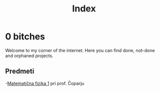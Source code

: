 #+title: Index

* 0 bitches

Welcome to my corner of the internet. Here you can find done, not-done and orphaned projects.

** Predmeti

-[[file:mafija/overview_mafija.html][Matematična fizika 1]]  pri prof. Čoparju
